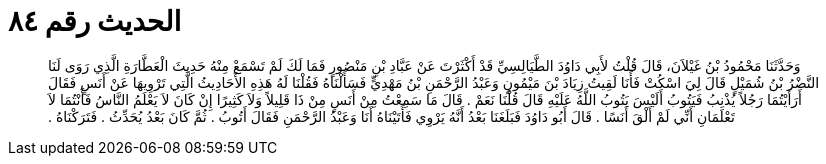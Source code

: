 
= الحديث رقم ٨٤

[quote.hadith]
وَحَدَّثَنَا مَحْمُودُ بْنُ غَيْلاَنَ، قَالَ قُلْتُ لأَبِي دَاوُدَ الطَّيَالِسِيِّ قَدْ أَكْثَرْتَ عَنْ عَبَّادِ بْنِ مَنْصُورٍ فَمَا لَكَ لَمْ تَسْمَعْ مِنْهُ حَدِيثَ الْعَطَّارَةِ الَّذِي رَوَى لَنَا النَّضْرُ بْنُ شُمَيْلٍ قَالَ لِيَ اسْكُتْ فَأَنَا لَقِيتُ زِيَادَ بْنَ مَيْمُونٍ وَعَبْدُ الرَّحْمَنِ بْنُ مَهْدِيٍّ فَسَأَلْنَاهُ فَقُلْنَا لَهُ هَذِهِ الأَحَادِيثُ الَّتِي تَرْوِيهَا عَنْ أَنَسٍ فَقَالَ أَرَأَيْتُمَا رَجُلاً يُذْنِبُ فَيَتُوبُ أَلَيْسَ يَتُوبُ اللَّهُ عَلَيْهِ قَالَ قُلْنَا نَعَمْ ‏.‏ قَالَ مَا سَمِعْتُ مِنْ أَنَسٍ مِنْ ذَا قَلِيلاً وَلاَ كَثِيرًا إِنْ كَانَ لاَ يَعْلَمُ النَّاسُ فَأَنْتُمَا لاَ تَعْلَمَانِ أَنِّي لَمْ أَلْقَ أَنَسًا ‏.‏ قَالَ أَبُو دَاوُدَ فَبَلَغَنَا بَعْدُ أَنَّهُ يَرْوِي فَأَتَيْنَاهُ أَنَا وَعَبْدُ الرَّحْمَنِ فَقَالَ أَتُوبُ ‏.‏ ثُمَّ كَانَ بَعْدُ يُحَدِّثُ ‏.‏ فَتَرَكْنَاهُ ‏.‏